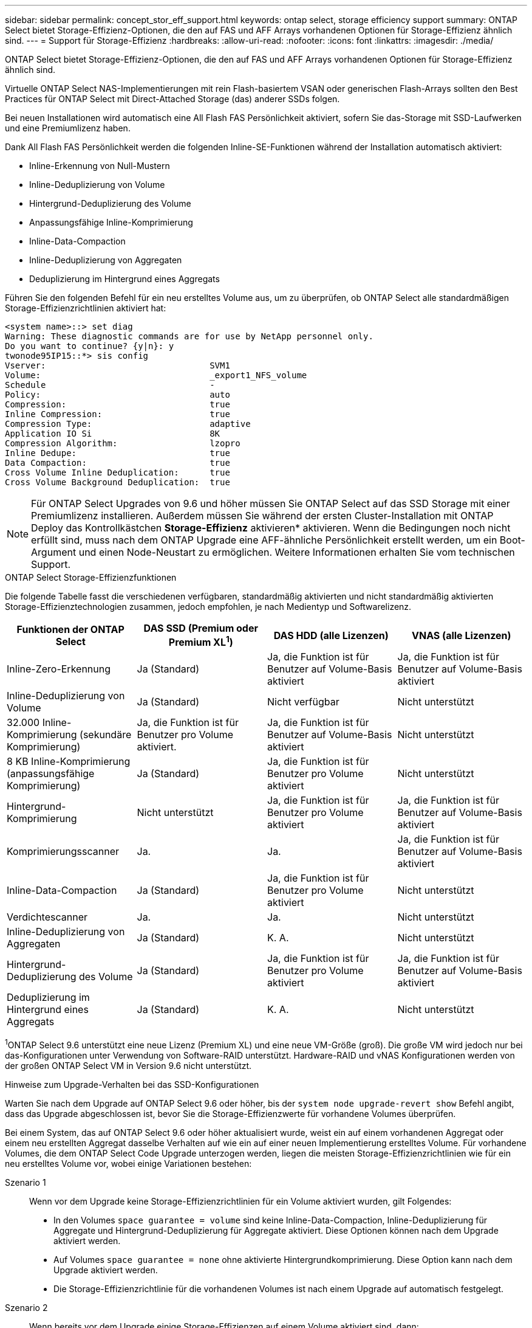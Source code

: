 ---
sidebar: sidebar 
permalink: concept_stor_eff_support.html 
keywords: ontap select, storage efficiency support 
summary: ONTAP Select bietet Storage-Effizienz-Optionen, die den auf FAS und AFF Arrays vorhandenen Optionen für Storage-Effizienz ähnlich sind. 
---
= Support für Storage-Effizienz
:hardbreaks:
:allow-uri-read: 
:nofooter: 
:icons: font
:linkattrs: 
:imagesdir: ./media/


[role="lead"]
ONTAP Select bietet Storage-Effizienz-Optionen, die den auf FAS und AFF Arrays vorhandenen Optionen für Storage-Effizienz ähnlich sind.

Virtuelle ONTAP Select NAS-Implementierungen mit rein Flash-basiertem VSAN oder generischen Flash-Arrays sollten den Best Practices für ONTAP Select mit Direct-Attached Storage (das) anderer SSDs folgen.

Bei neuen Installationen wird automatisch eine All Flash FAS Persönlichkeit aktiviert, sofern Sie das-Storage mit SSD-Laufwerken und eine Premiumlizenz haben.

Dank All Flash FAS Persönlichkeit werden die folgenden Inline-SE-Funktionen während der Installation automatisch aktiviert:

* Inline-Erkennung von Null-Mustern
* Inline-Deduplizierung von Volume
* Hintergrund-Deduplizierung des Volume
* Anpassungsfähige Inline-Komprimierung
* Inline-Data-Compaction
* Inline-Deduplizierung von Aggregaten
* Deduplizierung im Hintergrund eines Aggregats


Führen Sie den folgenden Befehl für ein neu erstelltes Volume aus, um zu überprüfen, ob ONTAP Select alle standardmäßigen Storage-Effizienzrichtlinien aktiviert hat:

[listing]
----
<system name>::> set diag
Warning: These diagnostic commands are for use by NetApp personnel only.
Do you want to continue? {y|n}: y
twonode95IP15::*> sis config
Vserver:                                SVM1
Volume:                                 _export1_NFS_volume
Schedule                                -
Policy:                                 auto
Compression:                            true
Inline Compression:                     true
Compression Type:                       adaptive
Application IO Si                       8K
Compression Algorithm:                  lzopro
Inline Dedupe:                          true
Data Compaction:                        true
Cross Volume Inline Deduplication:      true
Cross Volume Background Deduplication:  true
----

NOTE: Für ONTAP Select Upgrades von 9.6 und höher müssen Sie ONTAP Select auf das SSD Storage mit einer Premiumlizenz installieren. Außerdem müssen Sie während der ersten Cluster-Installation mit ONTAP Deploy das Kontrollkästchen *Storage-Effizienz* aktivieren* aktivieren. Wenn die Bedingungen noch nicht erfüllt sind, muss nach dem ONTAP Upgrade eine AFF-ähnliche Persönlichkeit erstellt werden, um ein Boot-Argument und einen Node-Neustart zu ermöglichen. Weitere Informationen erhalten Sie vom technischen Support.

.ONTAP Select Storage-Effizienzfunktionen
Die folgende Tabelle fasst die verschiedenen verfügbaren, standardmäßig aktivierten und nicht standardmäßig aktivierten Storage-Effizienztechnologien zusammen, jedoch empfohlen, je nach Medientyp und Softwarelizenz.

[cols="4"]
|===
| Funktionen der ONTAP Select | DAS SSD (Premium oder Premium XL^1^) | DAS HDD (alle Lizenzen) | VNAS (alle Lizenzen) 


| Inline-Zero-Erkennung | Ja (Standard) | Ja, die Funktion ist für Benutzer auf Volume-Basis aktiviert | Ja, die Funktion ist für Benutzer auf Volume-Basis aktiviert 


| Inline-Deduplizierung von Volume | Ja (Standard) | Nicht verfügbar | Nicht unterstützt 


| 32.000 Inline-Komprimierung (sekundäre Komprimierung) | Ja, die Funktion ist für Benutzer pro Volume aktiviert. | Ja, die Funktion ist für Benutzer auf Volume-Basis aktiviert | Nicht unterstützt 


| 8 KB Inline-Komprimierung (anpassungsfähige Komprimierung) | Ja (Standard) | Ja, die Funktion ist für Benutzer pro Volume aktiviert | Nicht unterstützt 


| Hintergrund-Komprimierung | Nicht unterstützt | Ja, die Funktion ist für Benutzer pro Volume aktiviert | Ja, die Funktion ist für Benutzer auf Volume-Basis aktiviert 


| Komprimierungsscanner | Ja. | Ja. | Ja, die Funktion ist für Benutzer auf Volume-Basis aktiviert 


| Inline-Data-Compaction | Ja (Standard) | Ja, die Funktion ist für Benutzer pro Volume aktiviert | Nicht unterstützt 


| Verdichtescanner | Ja. | Ja. | Nicht unterstützt 


| Inline-Deduplizierung von Aggregaten | Ja (Standard) | K. A. | Nicht unterstützt 


| Hintergrund-Deduplizierung des Volume | Ja (Standard) | Ja, die Funktion ist für Benutzer pro Volume aktiviert | Ja, die Funktion ist für Benutzer auf Volume-Basis aktiviert 


| Deduplizierung im Hintergrund eines Aggregats | Ja (Standard) | K. A. | Nicht unterstützt 
|===
[Small]#^1^ONTAP Select 9.6 unterstützt eine neue Lizenz (Premium XL) und eine neue VM-Größe (groß). Die große VM wird jedoch nur bei das-Konfigurationen unter Verwendung von Software-RAID unterstützt. Hardware-RAID und vNAS Konfigurationen werden von der großen ONTAP Select VM in Version 9.6 nicht unterstützt.#

.Hinweise zum Upgrade-Verhalten bei das SSD-Konfigurationen
Warten Sie nach dem Upgrade auf ONTAP Select 9.6 oder höher, bis der `system node upgrade-revert show` Befehl angibt, dass das Upgrade abgeschlossen ist, bevor Sie die Storage-Effizienzwerte für vorhandene Volumes überprüfen.

Bei einem System, das auf ONTAP Select 9.6 oder höher aktualisiert wurde, weist ein auf einem vorhandenen Aggregat oder einem neu erstellten Aggregat dasselbe Verhalten auf wie ein auf einer neuen Implementierung erstelltes Volume. Für vorhandene Volumes, die dem ONTAP Select Code Upgrade unterzogen werden, liegen die meisten Storage-Effizienzrichtlinien wie für ein neu erstelltes Volume vor, wobei einige Variationen bestehen:

Szenario 1:: Wenn vor dem Upgrade keine Storage-Effizienzrichtlinien für ein Volume aktiviert wurden, gilt Folgendes:
+
--
* In den Volumes `space guarantee = volume` sind keine Inline-Data-Compaction, Inline-Deduplizierung für Aggregate und Hintergrund-Deduplizierung für Aggregate aktiviert. Diese Optionen können nach dem Upgrade aktiviert werden.
* Auf Volumes `space guarantee = none` ohne aktivierte Hintergrundkomprimierung. Diese Option kann nach dem Upgrade aktiviert werden.
* Die Storage-Effizienzrichtlinie für die vorhandenen Volumes ist nach einem Upgrade auf automatisch festgelegt.


--
Szenario 2:: Wenn bereits vor dem Upgrade einige Storage-Effizienzen auf einem Volume aktiviert sind, dann:
+
--
* Volumes mit `space guarantee = volume` sehen nach dem Upgrade keinen Unterschied.
* Auf Volumes mit `space guarantee = none` aktivierter Aggregatbackground-Deduplizierung.
* Bei Volumes `storage policy inline-only` ist ihre Richtlinie auf „automatisch“ eingestellt.
* Bei Volumes mit benutzerdefinierten Storage-Effizienz-Richtlinien ändern sich die Richtlinien nicht, mit Ausnahme von Volumes mit `space guarantee = none`. Diese Volumes sind durch Deduplizierung im Hintergrund für die Aggregate aktiviert.


--

